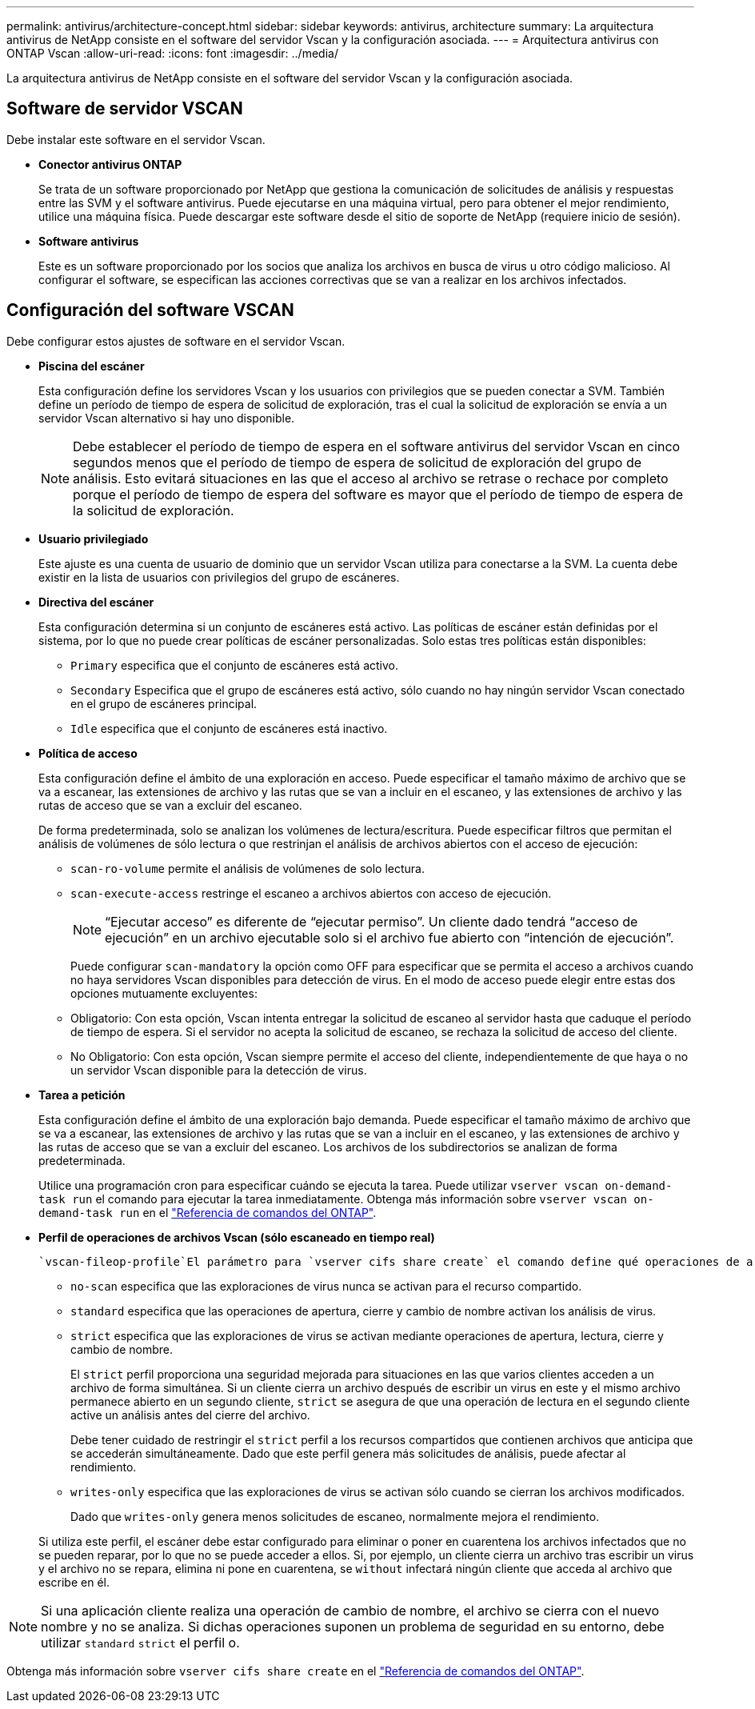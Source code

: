 ---
permalink: antivirus/architecture-concept.html 
sidebar: sidebar 
keywords: antivirus, architecture 
summary: La arquitectura antivirus de NetApp consiste en el software del servidor Vscan y la configuración asociada. 
---
= Arquitectura antivirus con ONTAP Vscan
:allow-uri-read: 
:icons: font
:imagesdir: ../media/


[role="lead"]
La arquitectura antivirus de NetApp consiste en el software del servidor Vscan y la configuración asociada.



== Software de servidor VSCAN

Debe instalar este software en el servidor Vscan.

* *Conector antivirus ONTAP*
+
Se trata de un software proporcionado por NetApp que gestiona la comunicación de solicitudes de análisis y respuestas entre las SVM y el software antivirus. Puede ejecutarse en una máquina virtual, pero para obtener el mejor rendimiento, utilice una máquina física. Puede descargar este software desde el sitio de soporte de NetApp (requiere inicio de sesión).

* *Software antivirus*
+
Este es un software proporcionado por los socios que analiza los archivos en busca de virus u otro código malicioso. Al configurar el software, se especifican las acciones correctivas que se van a realizar en los archivos infectados.





== Configuración del software VSCAN

Debe configurar estos ajustes de software en el servidor Vscan.

* *Piscina del escáner*
+
Esta configuración define los servidores Vscan y los usuarios con privilegios que se pueden conectar a SVM. También define un período de tiempo de espera de solicitud de exploración, tras el cual la solicitud de exploración se envía a un servidor Vscan alternativo si hay uno disponible.

+
[NOTE]
====
Debe establecer el período de tiempo de espera en el software antivirus del servidor Vscan en cinco segundos menos que el período de tiempo de espera de solicitud de exploración del grupo de análisis. Esto evitará situaciones en las que el acceso al archivo se retrase o rechace por completo porque el período de tiempo de espera del software es mayor que el período de tiempo de espera de la solicitud de exploración.

====
* *Usuario privilegiado*
+
Este ajuste es una cuenta de usuario de dominio que un servidor Vscan utiliza para conectarse a la SVM. La cuenta debe existir en la lista de usuarios con privilegios del grupo de escáneres.

* *Directiva del escáner*
+
Esta configuración determina si un conjunto de escáneres está activo. Las políticas de escáner están definidas por el sistema, por lo que no puede crear políticas de escáner personalizadas. Solo estas tres políticas están disponibles:

+
** `Primary` especifica que el conjunto de escáneres está activo.
** `Secondary` Especifica que el grupo de escáneres está activo, sólo cuando no hay ningún servidor Vscan conectado en el grupo de escáneres principal.
** `Idle` especifica que el conjunto de escáneres está inactivo.


* *Política de acceso*
+
Esta configuración define el ámbito de una exploración en acceso. Puede especificar el tamaño máximo de archivo que se va a escanear, las extensiones de archivo y las rutas que se van a incluir en el escaneo, y las extensiones de archivo y las rutas de acceso que se van a excluir del escaneo.

+
De forma predeterminada, solo se analizan los volúmenes de lectura/escritura. Puede especificar filtros que permitan el análisis de volúmenes de sólo lectura o que restrinjan el análisis de archivos abiertos con el acceso de ejecución:

+
** `scan-ro-volume` permite el análisis de volúmenes de solo lectura.
** `scan-execute-access` restringe el escaneo a archivos abiertos con acceso de ejecución.
+
[NOTE]
====
“Ejecutar acceso” es diferente de “ejecutar permiso”. Un cliente dado tendrá “acceso de ejecución” en un archivo ejecutable solo si el archivo fue abierto con “intención de ejecución”.

====


+
Puede configurar `scan-mandatory` la opción como OFF para especificar que se permita el acceso a archivos cuando no haya servidores Vscan disponibles para detección de virus. En el modo de acceso puede elegir entre estas dos opciones mutuamente excluyentes:

+
** Obligatorio: Con esta opción, Vscan intenta entregar la solicitud de escaneo al servidor hasta que caduque el período de tiempo de espera. Si el servidor no acepta la solicitud de escaneo, se rechaza la solicitud de acceso del cliente.
** No Obligatorio: Con esta opción, Vscan siempre permite el acceso del cliente, independientemente de que haya o no un servidor Vscan disponible para la detección de virus.


* *Tarea a petición*
+
Esta configuración define el ámbito de una exploración bajo demanda. Puede especificar el tamaño máximo de archivo que se va a escanear, las extensiones de archivo y las rutas que se van a incluir en el escaneo, y las extensiones de archivo y las rutas de acceso que se van a excluir del escaneo. Los archivos de los subdirectorios se analizan de forma predeterminada.

+
Utilice una programación cron para especificar cuándo se ejecuta la tarea. Puede utilizar `vserver vscan on-demand-task run` el comando para ejecutar la tarea inmediatamente. Obtenga más información sobre `vserver vscan on-demand-task run` en el link:https://docs.netapp.com/us-en/ontap-cli/vserver-vscan-on-demand-task-run.html["Referencia de comandos del ONTAP"^].

* *Perfil de operaciones de archivos Vscan (sólo escaneado en tiempo real)*
+
 `vscan-fileop-profile`El parámetro para `vserver cifs share create` el comando define qué operaciones de archivos SMB desencadenan el análisis de virus. De forma predeterminada, el parámetro se establece en `standard`, que es la mejor práctica de NetApp. Puede ajustar este parámetro como sea necesario al crear o modificar un recurso compartido de SMB:

+
** `no-scan` especifica que las exploraciones de virus nunca se activan para el recurso compartido.
** `standard` especifica que las operaciones de apertura, cierre y cambio de nombre activan los análisis de virus.
** `strict` especifica que las exploraciones de virus se activan mediante operaciones de apertura, lectura, cierre y cambio de nombre.
+
El `strict` perfil proporciona una seguridad mejorada para situaciones en las que varios clientes acceden a un archivo de forma simultánea. Si un cliente cierra un archivo después de escribir un virus en este y el mismo archivo permanece abierto en un segundo cliente, `strict` se asegura de que una operación de lectura en el segundo cliente active un análisis antes del cierre del archivo.

+
Debe tener cuidado de restringir el `strict` perfil a los recursos compartidos que contienen archivos que anticipa que se accederán simultáneamente. Dado que este perfil genera más solicitudes de análisis, puede afectar al rendimiento.

** `writes-only` especifica que las exploraciones de virus se activan sólo cuando se cierran los archivos modificados.
+
Dado que `writes-only` genera menos solicitudes de escaneo, normalmente mejora el rendimiento.

+
Si utiliza este perfil, el escáner debe estar configurado para eliminar o poner en cuarentena los archivos infectados que no se pueden reparar, por lo que no se puede acceder a ellos. Si, por ejemplo, un cliente cierra un archivo tras escribir un virus y el archivo no se repara, elimina ni pone en cuarentena, se `without` infectará ningún cliente que acceda al archivo que escribe en él.





[NOTE]
====
Si una aplicación cliente realiza una operación de cambio de nombre, el archivo se cierra con el nuevo nombre y no se analiza. Si dichas operaciones suponen un problema de seguridad en su entorno, debe utilizar `standard` `strict` el perfil o.

====
Obtenga más información sobre `vserver cifs share create` en el link:https://docs.netapp.com/us-en/ontap-cli/vserver-cifs-share-create.html["Referencia de comandos del ONTAP"^].
